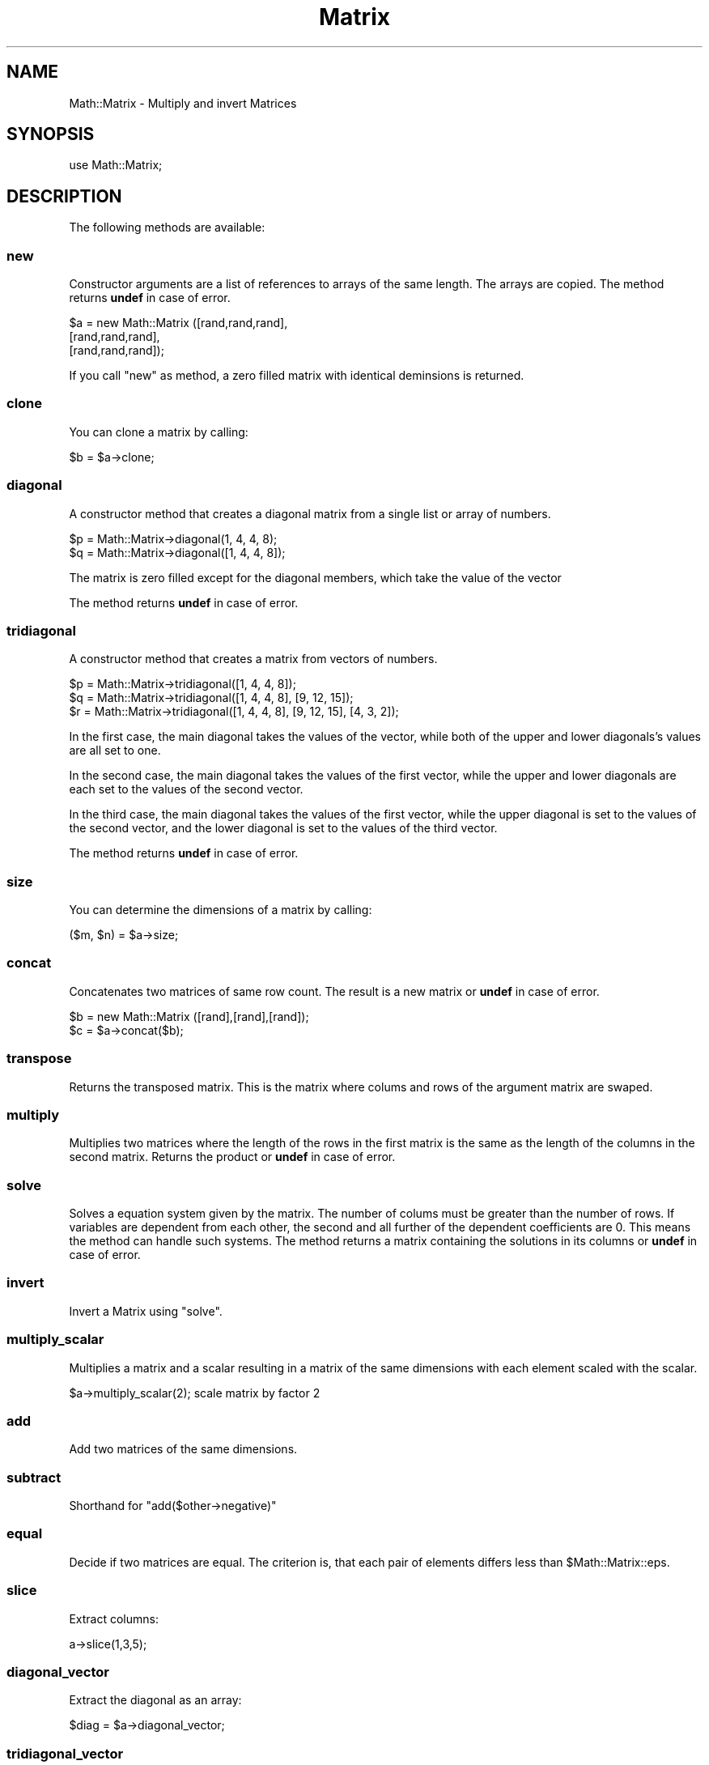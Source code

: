 .\" Automatically generated by Pod::Man 2.22 (Pod::Simple 3.13)
.\"
.\" Standard preamble:
.\" ========================================================================
.de Sp \" Vertical space (when we can't use .PP)
.if t .sp .5v
.if n .sp
..
.de Vb \" Begin verbatim text
.ft CW
.nf
.ne \\$1
..
.de Ve \" End verbatim text
.ft R
.fi
..
.\" Set up some character translations and predefined strings.  \*(-- will
.\" give an unbreakable dash, \*(PI will give pi, \*(L" will give a left
.\" double quote, and \*(R" will give a right double quote.  \*(C+ will
.\" give a nicer C++.  Capital omega is used to do unbreakable dashes and
.\" therefore won't be available.  \*(C` and \*(C' expand to `' in nroff,
.\" nothing in troff, for use with C<>.
.tr \(*W-
.ds C+ C\v'-.1v'\h'-1p'\s-2+\h'-1p'+\s0\v'.1v'\h'-1p'
.ie n \{\
.    ds -- \(*W-
.    ds PI pi
.    if (\n(.H=4u)&(1m=24u) .ds -- \(*W\h'-12u'\(*W\h'-12u'-\" diablo 10 pitch
.    if (\n(.H=4u)&(1m=20u) .ds -- \(*W\h'-12u'\(*W\h'-8u'-\"  diablo 12 pitch
.    ds L" ""
.    ds R" ""
.    ds C` ""
.    ds C' ""
'br\}
.el\{\
.    ds -- \|\(em\|
.    ds PI \(*p
.    ds L" ``
.    ds R" ''
'br\}
.\"
.\" Escape single quotes in literal strings from groff's Unicode transform.
.ie \n(.g .ds Aq \(aq
.el       .ds Aq '
.\"
.\" If the F register is turned on, we'll generate index entries on stderr for
.\" titles (.TH), headers (.SH), subsections (.SS), items (.Ip), and index
.\" entries marked with X<> in POD.  Of course, you'll have to process the
.\" output yourself in some meaningful fashion.
.ie \nF \{\
.    de IX
.    tm Index:\\$1\t\\n%\t"\\$2"
..
.    nr % 0
.    rr F
.\}
.el \{\
.    de IX
..
.\}
.\" ========================================================================
.\"
.IX Title "Matrix 3"
.TH Matrix 3 "2013-09-30" "perl v5.10.1" "User Contributed Perl Documentation"
.\" For nroff, turn off justification.  Always turn off hyphenation; it makes
.\" way too many mistakes in technical documents.
.if n .ad l
.nh
.SH "NAME"
Math::Matrix \- Multiply and invert Matrices
.SH "SYNOPSIS"
.IX Header "SYNOPSIS"
use Math::Matrix;
.SH "DESCRIPTION"
.IX Header "DESCRIPTION"
The following methods are available:
.SS "new"
.IX Subsection "new"
Constructor arguments are a list of references to arrays of the same
length.  The arrays are copied. The method returns \fBundef\fR in case of
error.
.PP
.Vb 3
\&        $a = new Math::Matrix ([rand,rand,rand],
\&                               [rand,rand,rand],
\&                               [rand,rand,rand]);
.Ve
.PP
If you call  \f(CW\*(C`new\*(C'\fR as method, a zero filled matrix with identical deminsions is returned.
.SS "clone"
.IX Subsection "clone"
You can clone a matrix by calling:
.PP
.Vb 1
\&        $b = $a\->clone;
.Ve
.SS "diagonal"
.IX Subsection "diagonal"
A constructor method that creates a diagonal matrix from a single list
or array of numbers.
.PP
.Vb 2
\&        $p = Math::Matrix\->diagonal(1, 4, 4, 8);
\&        $q = Math::Matrix\->diagonal([1, 4, 4, 8]);
.Ve
.PP
The matrix is zero filled except for the diagonal members, which take the
value of the vector
.PP
The method returns \fBundef\fR in case of error.
.SS "tridiagonal"
.IX Subsection "tridiagonal"
A constructor method that creates a matrix from vectors of numbers.
.PP
.Vb 3
\&        $p = Math::Matrix\->tridiagonal([1, 4, 4, 8]);
\&        $q = Math::Matrix\->tridiagonal([1, 4, 4, 8], [9, 12, 15]);
\&        $r = Math::Matrix\->tridiagonal([1, 4, 4, 8], [9, 12, 15], [4, 3, 2]);
.Ve
.PP
In the first case, the main diagonal takes the values of the vector, while
both of the upper and lower diagonals's values are all set to one.
.PP
In the second case, the main diagonal takes the values of the first vector,
while the upper and lower diagonals are each set to the values of the
second vector.
.PP
In the third case, the main diagonal takes the values of the first vector,
while the upper diagonal is set to the values of the second vector, and the
lower diagonal is set to the values of the third vector.
.PP
The method returns \fBundef\fR in case of error.
.SS "size"
.IX Subsection "size"
You can determine the dimensions of a matrix by calling:
.PP
.Vb 1
\&        ($m, $n) = $a\->size;
.Ve
.SS "concat"
.IX Subsection "concat"
Concatenates two matrices of same row count. The result is a new
matrix or \fBundef\fR in case of error.
.PP
.Vb 2
\&        $b = new Math::Matrix ([rand],[rand],[rand]);
\&        $c = $a\->concat($b);
.Ve
.SS "transpose"
.IX Subsection "transpose"
Returns the transposed matrix. This is the matrix where colums and
rows of the argument matrix are swaped.
.SS "multiply"
.IX Subsection "multiply"
Multiplies two matrices where the length of the rows in the first
matrix is the same as the length of the columns in the second
matrix. Returns the product or \fBundef\fR in case of error.
.SS "solve"
.IX Subsection "solve"
Solves a equation system given by the matrix. The number of colums
must be greater than the number of rows. If variables are dependent
from each other, the second and all further of the dependent
coefficients are 0. This means the method can handle such systems. The
method returns a matrix containing the solutions in its columns or
\&\fBundef\fR in case of error.
.SS "invert"
.IX Subsection "invert"
Invert a Matrix using \f(CW\*(C`solve\*(C'\fR.
.SS "multiply_scalar"
.IX Subsection "multiply_scalar"
Multiplies a matrix and a scalar resulting in a matrix of the same
dimensions with each element scaled with the scalar.
.PP
.Vb 1
\&  $a\->multiply_scalar(2);  scale matrix by factor 2
.Ve
.SS "add"
.IX Subsection "add"
Add two matrices of the same dimensions.
.SS "subtract"
.IX Subsection "subtract"
Shorthand for \f(CW\*(C`add($other\->negative)\*(C'\fR
.SS "equal"
.IX Subsection "equal"
Decide if two matrices are equal.  The criterion is, that each pair
of elements differs less than \f(CW$Math::Matrix::eps\fR.
.SS "slice"
.IX Subsection "slice"
Extract columns:
.PP
.Vb 1
\&  a\->slice(1,3,5);
.Ve
.SS "diagonal_vector"
.IX Subsection "diagonal_vector"
Extract the diagonal as an array:
.PP
.Vb 1
\&  $diag = $a\->diagonal_vector;
.Ve
.SS "tridiagonal_vector"
.IX Subsection "tridiagonal_vector"
Extract the diagonals that make up a tridiagonal matrix:
.PP
.Vb 1
\&  ($main_d, $upper_d, $lower_d) = $a\->tridiagonal_vector;
.Ve
.SS "determinant"
.IX Subsection "determinant"
Compute the determinant of a matrix.
.SS "dot_product"
.IX Subsection "dot_product"
Compute the dot product of two vectors.
.SS "absolute"
.IX Subsection "absolute"
Compute the absolute value of a vector.
.SS "normalizing"
.IX Subsection "normalizing"
Normalize a vector.
.SS "cross_product"
.IX Subsection "cross_product"
Compute the cross-product of vectors.
.SS "print"
.IX Subsection "print"
Prints the matrix on \s-1STDOUT\s0. If the method has additional parameters,
these are printed before the matrix is printed.
.SS "pinvert"
.IX Subsection "pinvert"
Compute the pseudo-inverse of the matrix: ((A'A)^\-1)A'
.SH "EXAMPLE"
.IX Header "EXAMPLE"
.Vb 1
\&        use Math::Matrix;
\&
\&        srand(time);
\&        $a = new Math::Matrix ([rand,rand,rand], 
\&                         [rand,rand,rand], 
\&                         [rand,rand,rand]);
\&        $x = new Math::Matrix ([rand,rand,rand]);
\&        $a\->print("A\en");
\&        $E = $a\->concat($x\->transpose);
\&        $E\->print("Equation system\en");
\&        $s = $E\->solve;
\&        $s\->print("Solutions s\en");
\&        $a\->multiply($s)\->print("A*s\en");
.Ve
.SH "AUTHOR"
.IX Header "AUTHOR"
Ulrich Pfeifer <\fIpfeifer@ls6.informatik.uni\-dortmund.de\fR>
.PP
Brian J. Watson <\fIbjbrew@power.net\fR>
.PP
Matthew Brett <matthew.brett@mrc\-cbu.cam.ac.uk>
